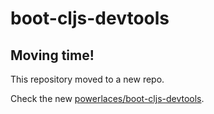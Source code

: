 * boot-cljs-devtools
** Moving time!
This repository moved to a new repo.

Check the new [[https://github.com/boot-clj/boot-cljs-devtools][powerlaces/boot-cljs-devtools]].
